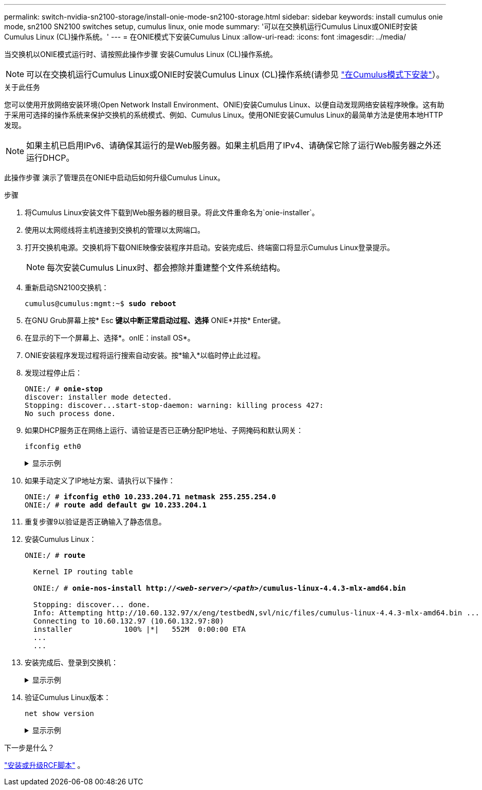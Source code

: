 ---
permalink: switch-nvidia-sn2100-storage/install-onie-mode-sn2100-storage.html 
sidebar: sidebar 
keywords: install cumulus onie mode, sn2100 SN2100 switches setup, cumulus linux, onie mode 
summary: '可以在交换机运行Cumulus Linux或ONIE时安装Cumulus Linux (CL)操作系统。' 
---
= 在ONIE模式下安装Cumulus Linux
:allow-uri-read: 
:icons: font
:imagesdir: ../media/


[role="lead"]
当交换机以ONIE模式运行时、请按照此操作步骤 安装Cumulus Linux (CL)操作系统。


NOTE: 可以在交换机运行Cumulus Linux或ONIE时安装Cumulus Linux (CL)操作系统(请参见 link:install-cumulus-mode-sn2100-storage.html["在Cumulus模式下安装"]）。

.关于此任务
您可以使用开放网络安装环境(Open Network Install Environment、ONIE)安装Cumulus Linux、以便自动发现网络安装程序映像。这有助于采用可选择的操作系统来保护交换机的系统模式、例如、Cumulus Linux。使用ONIE安装Cumulus Linux的最简单方法是使用本地HTTP发现。


NOTE: 如果主机已启用IPv6、请确保其运行的是Web服务器。如果主机启用了IPv4、请确保它除了运行Web服务器之外还运行DHCP。

此操作步骤 演示了管理员在ONIE中启动后如何升级Cumulus Linux。

.步骤
. 将Cumulus Linux安装文件下载到Web服务器的根目录。将此文件重命名为`onie-installer`。
. 使用以太网缆线将主机连接到交换机的管理以太网端口。
. 打开交换机电源。交换机将下载ONIE映像安装程序并启动。安装完成后、终端窗口将显示Cumulus Linux登录提示。
+

NOTE: 每次安装Cumulus Linux时、都会擦除并重建整个文件系统结构。

. 重新启动SN2100交换机：
+
[listing, subs="+quotes"]
----
cumulus@cumulus:mgmt:~$ *sudo reboot*
----
. 在GNU Grub屏幕上按* Esc *键以中断正常启动过程、选择* ONIE*并按* Enter键。
. 在显示的下一个屏幕上、选择*。onIE：install OS*。
. ONIE安装程序发现过程将运行搜索自动安装。按*输入*以临时停止此过程。
. 发现过程停止后：
+
[listing, subs="+quotes"]
----
ONIE:/ # *onie-stop*
discover: installer mode detected.
Stopping: discover...start-stop-daemon: warning: killing process 427:
No such process done.
----
. 如果DHCP服务正在网络上运行、请验证是否已正确分配IP地址、子网掩码和默认网关：
+
`ifconfig eth0`

+
.显示示例
[%collapsible]
====
[listing, subs="+quotes"]
----
ONIE:/ # *ifconfig eth0*
eth0   Link encap:Ethernet  HWaddr B8:CE:F6:19:1D:F6
       inet addr:10.233.204.71  Bcast:10.233.205.255  Mask:255.255.254.0
       inet6 addr: fe80::bace:f6ff:fe19:1df6/64 Scope:Link
       UP BROADCAST RUNNING MULTICAST  MTU:1500  Metric:1
       RX packets:21344 errors:0 dropped:2135 overruns:0 frame:0
       TX packets:3500 errors:0 dropped:0 overruns:0 carrier:0
       collisions:0 txqueuelen:1000
       RX bytes:6119398 (5.8 MiB)  TX bytes:472975 (461.8 KiB)
       Memory:dfc00000-dfc1ffff

ONIE:/ # *route*
Kernel IP routing table
Destination     Gateway         Genmask         Flags Metric Ref    Use Iface

default         10.233.204.1    0.0.0.0         UG    0      0      0   eth0
10.233.204.0    *               255.255.254.0   U     0      0      0   eth0
----
====
. 如果手动定义了IP地址方案、请执行以下操作：
+
[listing, subs="+quotes"]
----
ONIE:/ # *ifconfig eth0 10.233.204.71 netmask 255.255.254.0*
ONIE:/ # *route add default gw 10.233.204.1*
----
. 重复步骤9以验证是否正确输入了静态信息。
. 安装Cumulus Linux：
+
[listing, subs="+quotes"]
----
ONIE:/ # *route*

  Kernel IP routing table

  ONIE:/ # *onie-nos-install http://_<web-server>/<path>_/cumulus-linux-4.4.3-mlx-amd64.bin*

  Stopping: discover... done.
  Info: Attempting http://10.60.132.97/x/eng/testbedN,svl/nic/files/cumulus-linux-4.4.3-mlx-amd64.bin ...
  Connecting to 10.60.132.97 (10.60.132.97:80)
  installer            100% |*******************************|   552M  0:00:00 ETA
  ...
  ...
----
. 安装完成后、登录到交换机：
+
.显示示例
[%collapsible]
====
[listing, subs="+quotes"]
----
cumulus login: *cumulus*
Password: *cumulus*
You are required to change your password immediately (administrator enforced)
Changing password for cumulus.
Current password: *cumulus*
New password: *<new_password>*
Retype new password: *<new_password>*
----
====
. 验证Cumulus Linux版本：
+
`net show version`

+
.显示示例
[%collapsible]
====
[listing, subs="+quotes"]
----
cumulus@cumulus:mgmt:~$ *net show version*
NCLU_VERSION=1.0-cl4.4.3u4
DISTRIB_ID="Cumulus Linux"
DISTRIB_RELEASE=*4.4.3*
DISTRIB_DESCRIPTION=*"Cumulus Linux 4.4.3”*
----
====


.下一步是什么？
link:install-rcf-sn2100-storage.html["安装或升级RCF脚本"] 。
